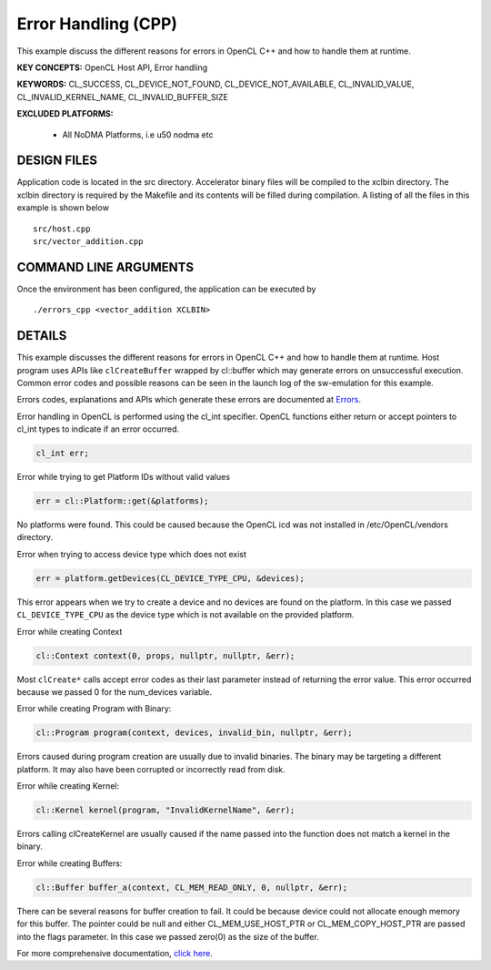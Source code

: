 Error Handling (CPP)
====================

This example discuss the different reasons for errors in OpenCL C++ and how to handle them at runtime.

**KEY CONCEPTS:** OpenCL Host API, Error handling

**KEYWORDS:** CL_SUCCESS, CL_DEVICE_NOT_FOUND, CL_DEVICE_NOT_AVAILABLE, CL_INVALID_VALUE, CL_INVALID_KERNEL_NAME, CL_INVALID_BUFFER_SIZE

**EXCLUDED PLATFORMS:** 

 - All NoDMA Platforms, i.e u50 nodma etc

DESIGN FILES
------------

Application code is located in the src directory. Accelerator binary files will be compiled to the xclbin directory. The xclbin directory is required by the Makefile and its contents will be filled during compilation. A listing of all the files in this example is shown below

::

   src/host.cpp
   src/vector_addition.cpp
   
COMMAND LINE ARGUMENTS
----------------------

Once the environment has been configured, the application can be executed by

::

   ./errors_cpp <vector_addition XCLBIN>

DETAILS
-------

This example discusses the different reasons for errors in OpenCL C++
and how to handle them at runtime. Host program uses APIs like
``clCreateBuffer`` wrapped by cl::buffer which may generate errors on
unsuccessful execution. Common error codes and possible reasons can be
seen in the launch log of the sw-emulation for this example.

Errors codes, explanations and APIs which generate these errors are
documented at
`Errors <https://www.khronos.org/registry/OpenCL/sdk/1.0/docs/man/xhtml/errors.html>`__.

Error handling in OpenCL is performed using the cl_int specifier. OpenCL
functions either return or accept pointers to cl_int types to indicate
if an error occurred.

.. code:: cpp

   cl_int err;

Error while trying to get Platform IDs without valid values

.. code:: cpp

   err = cl::Platform::get(&platforms);

No platforms were found. This could be caused because the OpenCL icd was
not installed in /etc/OpenCL/vendors directory.

Error when trying to access device type which does not exist

.. code:: cpp

   err = platform.getDevices(CL_DEVICE_TYPE_CPU, &devices);

This error appears when we try to create a device and no devices are
found on the platform. In this case we passed ``CL_DEVICE_TYPE_CPU`` as
the device type which is not available on the provided platform.

Error while creating Context

.. code:: cpp

   cl::Context context(0, props, nullptr, nullptr, &err);

Most ``clCreate*`` calls accept error codes as their last parameter
instead of returning the error value. This error occurred because we
passed 0 for the num_devices variable.

Error while creating Program with Binary:

.. code:: cpp

   cl::Program program(context, devices, invalid_bin, nullptr, &err);

Errors caused during program creation are usually due to invalid
binaries. The binary may be targeting a different platform. It may also
have been corrupted or incorrectly read from disk.

Error while creating Kernel:

.. code:: cpp

   cl::Kernel kernel(program, "InvalidKernelName", &err);

Errors calling clCreateKernel are usually caused if the name passed into
the function does not match a kernel in the binary.

Error while creating Buffers:

.. code:: cpp

   cl::Buffer buffer_a(context, CL_MEM_READ_ONLY, 0, nullptr, &err);

There can be several reasons for buffer creation to fail. It could be
because device could not allocate enough memory for this buffer. The
pointer could be null and either CL_MEM_USE_HOST_PTR or
CL_MEM_COPY_HOST_PTR are passed into the flags parameter. In this case
we passed zero(0) as the size of the buffer.

For more comprehensive documentation, `click here <http://xilinx.github.io/Vitis_Accel_Examples>`__.